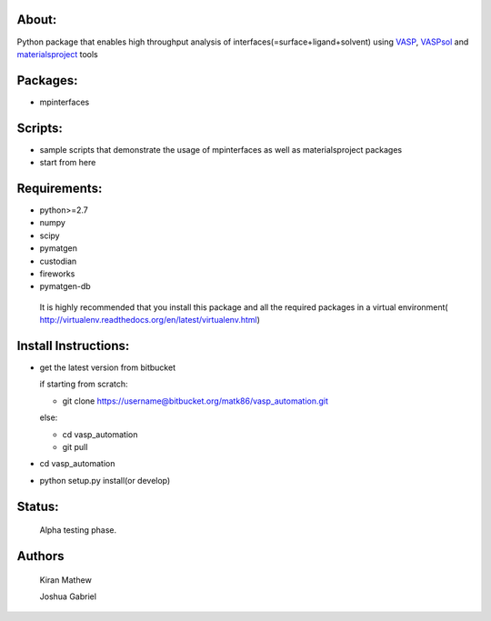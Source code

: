 About:
========

Python package that enables high throughput analysis of interfaces(=surface+ligand+solvent) using VASP_, VASPsol_ and materialsproject_ tools

.. _materialsproject: https://github.com/materialsproject

.. _VASPsol: http://vaspsol.mse.ufl.edu/

.. _VASP: http://www.vasp.at/

Packages:
==========

- mpinterfaces

Scripts:
==========

- sample scripts that demonstrate the usage of mpinterfaces as well as materialsproject packages
- start from here

Requirements:
==============

- python>=2.7
- numpy
- scipy
- pymatgen
- custodian
- fireworks
- pymatgen-db

..

	It is highly recommended that you install this package and all the required packages in a virtual environment( http://virtualenv.readthedocs.org/en/latest/virtualenv.html)

Install Instructions:
=======================

- get the latest version from bitbucket
  
  if starting from scratch:
	
  * git clone https://username@bitbucket.org/matk86/vasp_automation.git

  else:

  * cd vasp_automation

  * git pull
	
- cd vasp_automation
	
- python setup.py install(or develop)

Status:
=======================

	Alpha testing phase.

Authors
=======================
   
	Kiran Mathew
	
	Joshua Gabriel
	
